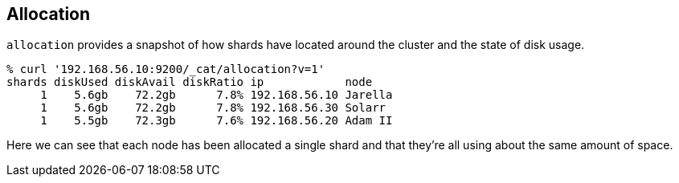 [[cat-allocation]]
== Allocation

`allocation` provides a snapshot of how shards have located around the
cluster and the state of disk usage.

[source,shell]
--------------------------------------------------
% curl '192.168.56.10:9200/_cat/allocation?v=1'
shards diskUsed diskAvail diskRatio ip            node
     1    5.6gb    72.2gb      7.8% 192.168.56.10 Jarella
     1    5.6gb    72.2gb      7.8% 192.168.56.30 Solarr
     1    5.5gb    72.3gb      7.6% 192.168.56.20 Adam II
--------------------------------------------------

Here we can see that each node has been allocated a single shard and
that they're all using about the same amount of space.
